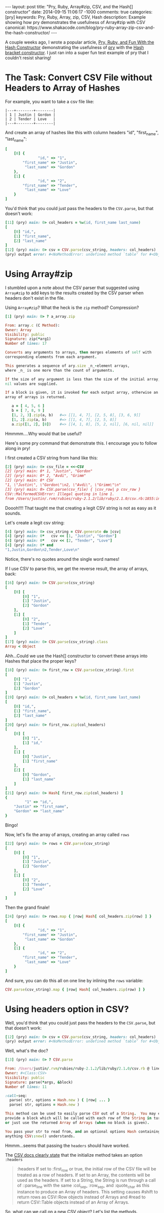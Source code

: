 #+BEGIN_HTML
---
layout: post
title: "Pry, Ruby, Array#zip, CSV, and the Hash[] constructor"
date: 2014-09-15 11:06:17 -1000
comments: true
categories: [pry]
keywords: Pry, Ruby, Array, zip, CSV, Hash
description: Example showing how pry demonstrates the usefulness of Array#zip with CSV
canonical: https://www.shakacode.com/blog/pry-ruby-array-zip-csv-and-the-hash-constructor/
---
#+END_HTML

A couple weeks ago, I wrote a popular article, [[http://www.railsonmaui.com/blog/2014/08/17/pry-ruby-and-fun-with-the-hash-constructor/][Pry, Ruby, and Fun With the Hash Constructor]] demonstrating the usefulness of
[[https://github.com/pry/pry][pry]] with the [[http://ruby-doc.org/core-2.1.2/Hash.html][Hash bracket constructor]]. I just ran into a super fun test example of pry
that I couldn't resist sharing!

* The Task: Convert CSV File without Headers to Array of Hashes

For example, you want to take a csv file like:

#+BEGIN_EXAMPLE
|---+--------+--------|
| 1 | Justin | Gordon |
| 2 | Tender | Love   |
|---+--------+--------|
#+END_EXAMPLE

And create an array of hashes like this with column headers "id", "first_name", "last_name":
#+BEGIN_SRC ruby
[
    [0] {
               "id," => "1",
        "first_name" => "Justin",
         "last_name" => "Gordon"
    },
    [1] {
               "id," => "2",
        "first_name" => "Tender",
         "last_name" => "Love"
    }
]
#+END_SRC

You'd think that you could just pass the headers to the =CSV.parse=, but that
doesn't work:

#+BEGIN_SRC ruby
[11] (pry) main: 0> col_headers = %w(id, first_name last_name)
[
    [0] "id,",
    [1] "first_name",
    [2] "last_name"
]
[12] (pry) main: 0> csv = CSV.parse(csv_string, headers: col_headers)
(pry) output error: #<NoMethodError: undefined method `table' for #<Object:0x007fdbfc8d5588>>
#+END_SRC

#+begin_html
<!-- more -->
#+end_html

* Using Array#zip

I stumbled upon a note about the CSV parser that suggested using =Array#zip= to
add keys to the results created by the CSV parser when headers don't exist in
the file.

Using =Array#zip=? What the heck is the =zip= method? Compression?

#+BEGIN_SRC ruby
[1] (pry) main: 0> ? a_array.zip

From: array.c (C Method):
Owner: Array
Visibility: public
Signature: zip(*arg1)
Number of lines: 17

Converts any arguments to arrays, then merges elements of self with
corresponding elements from each argument.

This generates a sequence of ary.size _n_-element arrays,
where _n_ is one more than the count of arguments.

If the size of any argument is less than the size of the initial array,
nil values are supplied.

If a block is given, it is invoked for each output array, otherwise an
array of arrays is returned.

   a = [ 4, 5, 6 ]
   b = [ 7, 8, 9 ]
   [1, 2, 3].zip(a, b)   #=> [[1, 4, 7], [2, 5, 8], [3, 6, 9]]
   [1, 2].zip(a, b)      #=> [[1, 4, 7], [2, 5, 8]]
   a.zip([1, 2], [8])    #=> [[4, 1, 8], [5, 2, nil], [6, nil, nil]]
#+END_SRC

Hmmmm....Why would that be useful?

Here's some pry command that demonstrate this. I encourage you to follow along
in pry!

I first created a CSV string from hand like this:

#+BEGIN_SRC ruby
[2] (pry) main: 0> csv_file = <<-CSV
[2] (pry) main: 0* 1, "Justin", "Gordon"
[2] (pry) main: 0* 2, "Avdi", "Grimm"
[2] (pry) main: 0* CSV
"1, \"Justin\", \"Gordon\"\n2, \"Avdi\", \"Grimm\"\n"
[3] (pry) main: 0> CSV.parse(csv_file) { |csv_row| p csv_row }
CSV::MalformedCSVError: Illegal quoting in line 1.
from /Users/justin/.rvm/rubies/ruby-2.1.2/lib/ruby/2.1.0/csv.rb:1855:in `block (2 levels) in shift'
#+END_SRC

Doooh!!!! That taught me that creating a legit CSV string is not as easy as it sounds.

Let's create a legit csv string:

#+BEGIN_SRC ruby
[4] (pry) main: 0> csv_string = CSV.generate do |csv|
[4] (pry) main: 0*   csv << [1, "Justin", "Gordon"]
[4] (pry) main: 0*   csv << [2, "Tender", "Love"]
[4] (pry) main: 0* end
"1,Justin,Gordon\n2,Tender,Love\n"
#+END_SRC

Notice, there's no quotes around the single word names!

If I use CSV to parse this, we get the reverse result, the array of arrays,
back:

#+BEGIN_SRC ruby
[16] (pry) main: 0> CSV.parse(csv_string)
[
    [0] [
        [0] "1",
        [1] "Justin",
        [2] "Gordon"
    ],
    [1] [
        [0] "2",
        [1] "Tender",
        [2] "Love"
    ]
]
[17] (pry) main: 0> CSV.parse(csv_string).class
Array < Object
#+END_SRC

Ahh...Could we use the Hash[] constructor to convert these arrays into Hashes
that place the proper keys?

#+BEGIN_SRC ruby
[18] (pry) main: 0> first_row = CSV.parse(csv_string).first
[
    [0] "1",
    [1] "Justin",
    [2] "Gordon"
]
[19] (pry) main: 0> col_headers = %w(id, first_name last_name)
[
    [0] "id,",
    [1] "first_name",
    [2] "last_name"
]
[20] (pry) main: 0> first_row.zip(col_headers)
[
    [0] [
        [0] "1",
        [1] "id,"
    ],
    [1] [
        [0] "Justin",
        [1] "first_name"
    ],
    [2] [
        [0] "Gordon",
        [1] "last_name"
    ]
]
[21] (pry) main: 0> Hash[ first_row.zip(col_headers) ]
{
         "1" => "id,",
    "Justin" => "first_name",
    "Gordon" => "last_name"
}
#+END_SRC

Bingo!

Now, let's fix the array of arrays, creating an array called =rows= 

#+BEGIN_SRC ruby
[22] (pry) main: 0> rows = CSV.parse(csv_string)
[
    [0] [
        [0] "1",
        [1] "Justin",
        [2] "Gordon"
    ],
    [1] [
        [0] "2",
        [1] "Tender",
        [2] "Love"
    ]
]
#+END_SRC

Then the grand finale!
#+BEGIN_SRC ruby
[24] (pry) main: 0> rows.map { |row| Hash[ col_headers.zip(row) ] }
[
    [0] {
               "id," => "1",
        "first_name" => "Justin",
         "last_name" => "Gordon"
    },
    [1] {
               "id," => "2",
        "first_name" => "Tender",
         "last_name" => "Love"
    }
]
#+END_SRC

And sure, you can do this all on one line by inlining the =rows= variable:

#+BEGIN_SRC ruby
CSV.parse(csv_string).map { |row| Hash[ col_headers.zip(row) ] }
#+END_SRC

* Using headers option in CSV?
Well, you'd think that you could just pass the headers to the =CSV.parse=, but
that doesn't work:

#+BEGIN_SRC ruby
[12] (pry) main: 0> csv = CSV.parse(csv_string, headers: col_headers)
(pry) output error: #<NoMethodError: undefined method `table' for #<Object:0x007fdbfc8d5588>>
#+END_SRC

Well, what's the doc?

#+BEGIN_SRC ruby
[13] (pry) main: 0> ? CSV.parse

From: /Users/justin/.rvm/rubies/ruby-2.1.2/lib/ruby/2.1.0/csv.rb @ line 1278:
Owner: #<Class:CSV>
Visibility: public
Signature: parse(*args, &block)
Number of lines: 11

:call-seq:
  parse( str, options = Hash.new ) { |row| ... }
  parse( str, options = Hash.new )

This method can be used to easily parse CSV out of a String.  You may either
provide a block which will be called with each row of the String in turn,
or just use the returned Array of Arrays (when no block is given).

You pass your str to read from, and an optional options Hash containing
anything CSV::new() understands.
#+END_SRC

Hmmm...seems that passing the =headers= should have worked.

The [[http://ruby-doc.org/stdlib-2.1.2/libdoc/csv/rdoc/CSV.html#method-c-new][CSV docs clearly state]] that the initialize method takes an option =:headers=

#+begin_quote
:headers
If set to :first_row or true, the initial row of the CSV file will be treated as
a row of headers. If set to an Array, the contents will be used as the headers.
If set to a String, the String is run through a call of ::parse_line with the
same :col_sep, :row_sep, and :quote_char as this instance to produce an Array of
headers. This setting causes #shift to return rows as CSV::Row objects instead
of Arrays and #read to return CSV::Table objects instead of an Array of Arrays.
#+end_quote

So, what can we call on a new CSV object? Let's list the methods.

#+BEGIN_SRC ruby
[25] (pry) main: 0> ls CSV.new(csv_string, headers: col_headers)
Enumerable#methods:
  all?            count       each_entry        find        group_by  map      minmax     reject        sum         to_table
  any?            cycle       each_slice        find_all    include?  max      minmax_by  reverse_each  take        to_text_table
  as_json         detect      each_with_index   find_index  index_by  max_by   none?      select        take_while  zip
  chunk           drop        each_with_object  first       inject    member?  one?       slice_before  to_a
  collect         drop_while  entries           flat_map    lazy      min      partition  sort          to_h
  collect_concat  each_cons   exclude?          grep        many?     min_by   reduce     sort_by       to_set
CSV#methods:
  <<           col_sep            fcntl             header_convert     lineno      readline         skip_blanks?  to_io
  add_row      convert            field_size_limit  header_converters  path        readlines        skip_lines    truncate
  binmode      converters         fileno            header_row?        pid         reopen           stat          tty?
  binmode?     each               flock             headers            pos         return_headers?  string        unconverted_fields?
  close        encoding           flush             inspect            pos=        rewind           sync          write_headers?
  close_read   eof                force_quotes?     internal_encoding  puts        row_sep          sync=
  close_write  eof?               fsync             ioctl              quote_char  seek             tell
  closed?      external_encoding  gets              isatty             read        shift            to_i
instance variables:
  @col_sep     @field_size_limit   @headers  @parsers     @re_chars        @row_sep      @unconverted_fields
  @converters  @force_quotes       @io       @quote       @re_esc          @skip_blanks  @use_headers
  @encoding    @header_converters  @lineno   @quote_char  @return_headers  @skip_lines   @write_headers
#+END_SRC

How about this:

#+BEGIN_SRC ruby
[14] (pry) main: 0> csv = CSV.new(csv_string, headers: col_headers).to_a
[
    [0] #<CSV::Row "id,":"1" "first_name":"Justin" "last_name":"Gordon">,
    [1] #<CSV::Row "id,":"2" "first_name":"Tender" "last_name":"Love">
]
#+END_SRC

Well, that's getting closer.

How about if I just map those rows with a =to_hash=?
#+BEGIN_SRC ruby
[16] (pry) main: 0> csv = CSV.new(csv_string, headers: col_headers).map(&:to_hash)
[
    [0] {
               "id," => "1",
        "first_name" => "Justin",
         "last_name" => "Gordon"
    },
    [1] {
               "id," => "2",
        "first_name" => "Tender",
         "last_name" => "Love"
    }
]
#+END_SRC

Bingo!

I hope you enjoyed this!
